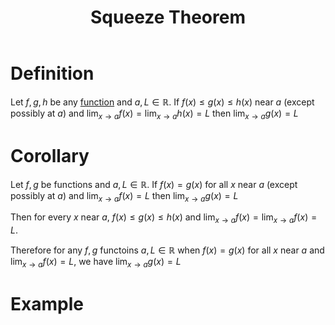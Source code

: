 :PROPERTIES:
:ID:       bf3b5765-d746-46a4-b3c2-ab8b84dd1611
:END:
#+title: Squeeze Theorem
#+filetags: theorem

* Definition
Let \(f, g, h\) be any [[id:87d42439-b03b-48be-84ab-2215b4733dd7][function]] and \(a, L\in \mathbb{R}\).
If \(f(x)\le g(x) \le h(x)\) near \(a\) (except possibly at \(a\)) and \(\lim_{x\to a}f(x) = \lim_{x\to a}h(x) = L\) then \(\lim_{x\to a}g(x) = L\)

[[file:images/squeeze-theorem.png]]

* Corollary
Let \(f,g\) be functions and \(a,L\in \mathbb{R}\).
If \(f(x) = g(x)\) for all \(x\) near \(a\) (except possibly at \(a\)) and \(\lim_{x\to a}f(x) = L\) then \(\lim_{x\to a}g(x) = L\)

Then for every \(x\) near \(a\), \(f(x)\le g(x) \le h(x)\) and \(\lim_{x\to a} f(x) = \lim_{x\to a}f(x) = L\).

Therefore for any \(f,g\) functoins \(a,L\in\mathbb{R}\) when \(f(x)=g(x)\) for all \(x\) near \(a\) and \(\lim_{x\to a}f(x) = L\), we have \(\lim_{x\to a}g(x) = L\)

* Example
[[file:images/limit-exercise.png]]

